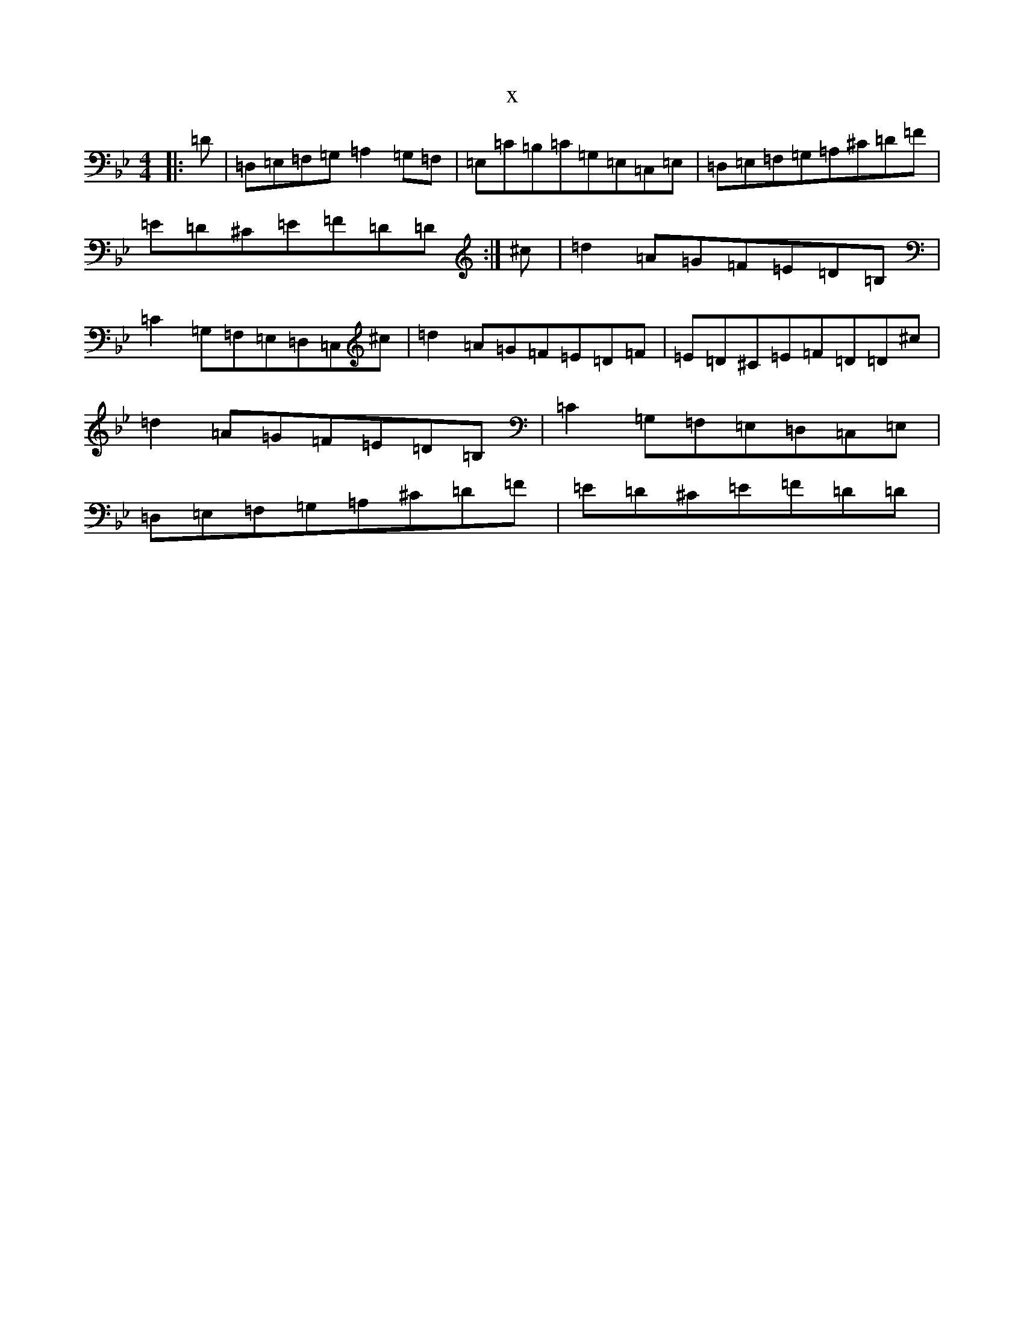 X:14430
T:x
L:1/8
M:4/4
K: C Dorian
|:=D|=D,=E,=F,=G,=A,2=G,=F,|=E,=C=B,=C=G,=E,=C,=E,|=D,=E,=F,=G,=A,^C=D=F|=E=D^C=E=F=D=D:|^c|=d2=A=G=F=E=D=B,|=C2=G,=F,=E,=D,=C,^c|=d2=A=G=F=E=D=F|=E=D^C=E=F=D=D^c|=d2=A=G=F=E=D=B,|=C2=G,=F,=E,=D,=C,=E,|=D,=E,=F,=G,=A,^C=D=F|=E=D^C=E=F=D=D|